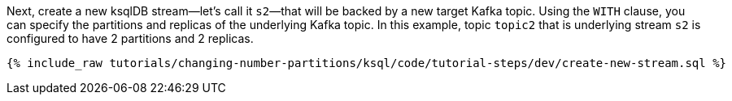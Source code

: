 Next, create a new ksqlDB stream—let's call it `s2`—that will be backed by a new target Kafka topic. Using the `WITH` clause, you can specify the partitions and replicas of the underlying Kafka topic. In this example, topic `topic2` that is underlying stream `s2` is configured to have 2 partitions and 2 replicas.

+++++
<pre class="snippet"><code class="sql">{% include_raw tutorials/changing-number-partitions/ksql/code/tutorial-steps/dev/create-new-stream.sql %}</code></pre>
+++++
